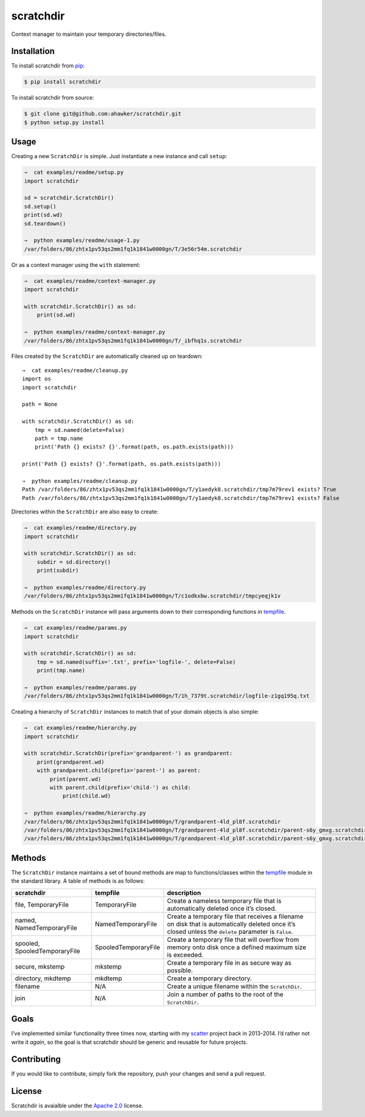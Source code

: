 scratchdir
==========

|Build Status| |codecov| |Code Climate| |Issue Count|

|PyPI Version| |PyPI Versions|

Context manager to maintain your temporary directories/files.

Installation
~~~~~~~~~~~~

To install scratchdir from `pip <https://pypi.python.org/pypi/pip>`__:

.. code:: bash

       $ pip install scratchdir

To install scratchdir from source:

.. code:: bash

       $ git clone git@github.com:ahawker/scratchdir.git
       $ python setup.py install

Usage
~~~~~

Creating a new ``ScratchDir`` is simple. Just instantiate a new instance
and call ``setup``:

.. code:: bash

   ⇒  cat examples/readme/setup.py
   import scratchdir

   sd = scratchdir.ScratchDir()
   sd.setup()
   print(sd.wd)
   sd.teardown()

   ⇒  python examples/readme/usage-1.py
   /var/folders/86/zhtx1pv53qs2mm1fq1k1841w0000gn/T/3e56r54m.scratchdir

Or as a context manager using the ``with`` statement:

.. code:: bash

   ⇒  cat examples/readme/context-manager.py
   import scratchdir

   with scratchdir.ScratchDir() as sd:
       print(sd.wd)

   ⇒  python examples/readme/context-manager.py
   /var/folders/86/zhtx1pv53qs2mm1fq1k1841w0000gn/T/_ibfhq1s.scratchdir

Files created by the ``ScratchDir`` are automatically cleaned up on
teardown:

::

   ⇒  cat examples/readme/cleanup.py
   import os
   import scratchdir

   path = None

   with scratchdir.ScratchDir() as sd:
       tmp = sd.named(delete=False)
       path = tmp.name
       print('Path {} exists? {}'.format(path, os.path.exists(path)))

   print('Path {} exists? {}'.format(path, os.path.exists(path)))

   ⇒  python examples/readme/cleanup.py
   Path /var/folders/86/zhtx1pv53qs2mm1fq1k1841w0000gn/T/y1aedyk8.scratchdir/tmp7m79rev1 exists? True
   Path /var/folders/86/zhtx1pv53qs2mm1fq1k1841w0000gn/T/y1aedyk8.scratchdir/tmp7m79rev1 exists? False

Directories within the ``ScratchDir`` are also easy to create:

.. code:: bash

   ⇒  cat examples/readme/directory.py
   import scratchdir

   with scratchdir.ScratchDir() as sd:
       subdir = sd.directory()
       print(subdir)

   ⇒  python examples/readme/directory.py
   /var/folders/86/zhtx1pv53qs2mm1fq1k1841w0000gn/T/c1odkxbw.scratchdir/tmpcyeqjk1v

Methods on the ``ScratchDir`` instance will pass arguments down to their
corresponding functions in
`tempfile <https://docs.python.org/3.6/library/tempfile.html#module-tempfile>`__.

.. code:: bash

   ⇒  cat examples/readme/params.py
   import scratchdir

   with scratchdir.ScratchDir() as sd:
       tmp = sd.named(suffix='.txt', prefix='logfile-', delete=False)
       print(tmp.name)

   ⇒  python examples/readme/params.py
   /var/folders/86/zhtx1pv53qs2mm1fq1k1841w0000gn/T/1h_7379t.scratchdir/logfile-z1gq195q.txt

Creating a hierarchy of ``ScratchDir`` instances to match that of your
domain objects is also simple:

.. code:: bash

   ⇒  cat examples/readme/hierarchy.py
   import scratchdir

   with scratchdir.ScratchDir(prefix='grandparent-') as grandparent:
       print(grandparent.wd)
       with grandparent.child(prefix='parent-') as parent:
           print(parent.wd)
           with parent.child(prefix='child-') as child:
               print(child.wd)

   ⇒  python examples/readme/hierarchy.py
   /var/folders/86/zhtx1pv53qs2mm1fq1k1841w0000gn/T/grandparent-4ld_pl8f.scratchdir
   /var/folders/86/zhtx1pv53qs2mm1fq1k1841w0000gn/T/grandparent-4ld_pl8f.scratchdir/parent-s6y_gmxg.scratchdir
   /var/folders/86/zhtx1pv53qs2mm1fq1k1841w0000gn/T/grandparent-4ld_pl8f.scratchdir/parent-s6y_gmxg.scratchdir/child-28k2hpdk.scratchdir

Methods
~~~~~~~

The ``ScratchDir`` instance maintains a set of bound methods are map to
functions/classes within the
`tempfile <https://docs.python.org/3.6/library/tempfile.html#module-tempfile>`__
module in the standard library. A table of methods is as follows:

+-----------------------+-----------------------+-----------------------+
| scratchdir            | tempfile              | description           |
+=======================+=======================+=======================+
| file, TemporaryFile   | TemporaryFile         | Create a nameless     |
|                       |                       | temporary file that   |
|                       |                       | is automatically      |
|                       |                       | deleted once it’s     |
|                       |                       | closed.               |
+-----------------------+-----------------------+-----------------------+
| named,                | NamedTemporaryFile    | Create a temporary    |
| NamedTemporaryFile    |                       | file that receives a  |
|                       |                       | filename on disk that |
|                       |                       | is automatically      |
|                       |                       | deleted once it’s     |
|                       |                       | closed unless the     |
|                       |                       | ``delete`` parameter  |
|                       |                       | is ``False``.         |
+-----------------------+-----------------------+-----------------------+
| spooled,              | SpooledTemporaryFile  | Create a temporary    |
| SpooledTemporaryFile  |                       | file that will        |
|                       |                       | overflow from memory  |
|                       |                       | onto disk once a      |
|                       |                       | defined maximum size  |
|                       |                       | is exceeded.          |
+-----------------------+-----------------------+-----------------------+
| secure, mkstemp       | mkstemp               | Create a temporary    |
|                       |                       | file in as secure way |
|                       |                       | as possible.          |
+-----------------------+-----------------------+-----------------------+
| directory, mkdtemp    | mkdtemp               | Create a temporary    |
|                       |                       | directory.            |
+-----------------------+-----------------------+-----------------------+
| filename              | N/A                   | Create a unique       |
|                       |                       | filename within the   |
|                       |                       | ``ScratchDir``.       |
+-----------------------+-----------------------+-----------------------+
| join                  | N/A                   | Join a number of      |
|                       |                       | paths to the root of  |
|                       |                       | the ``ScratchDir``.   |
+-----------------------+-----------------------+-----------------------+

Goals
~~~~~

I’ve implemented similar functionality three times now, starting with my
`scatter <https://github.com/ahawker/scatter>`__ project back in
2013-2014. I’d rather not write it *again*, so the goal is that
scratchdir should be generic and reusable for future projects.

Contributing
~~~~~~~~~~~~

If you would like to contribute, simply fork the repository, push your
changes and send a pull request.

License
~~~~~~~

Scratchdir is avaialble under the `Apache 2.0 <LICENSE>`__ license.

.. |Build Status| image:: https://travis-ci.org/ahawker/scratchdir.svg?branch=master
   :target: https://travis-ci.org/ahawker/scratchdir
.. |codecov| image:: https://codecov.io/gh/ahawker/scratchdir/branch/master/graph/badge.svg
   :target: https://codecov.io/gh/ahawker/scratchdir
.. |Code Climate| image:: https://codeclimate.com/github/ahawker/scratchdir/badges/gpa.svg
   :target: https://codeclimate.com/github/ahawker/scratchdir
.. |Issue Count| image:: https://codeclimate.com/github/ahawker/scratchdir/badges/issue_count.svg
   :target: https://codeclimate.com/github/ahawker/scratchdir
.. |PyPI Version| image:: https://badge.fury.io/py/scratchdir.svg
   :target: https://badge.fury.io/py/scratchdir
.. |PyPI Versions| image:: https://img.shields.io/pypi/pyversions/scratchdir.svg
   :target: https://pypi.python.org/pypi/scratchdir
